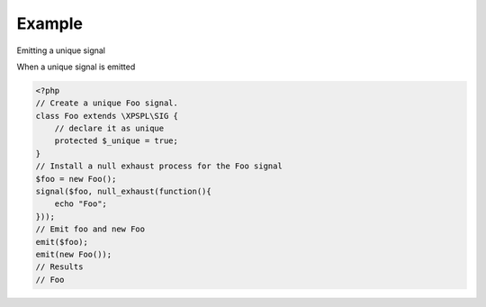 .. /emit.php generated using docpx on 01/24/13 03:54am
.. function:: emit()


    Emit a signal. 
    
    This will execute all processes and interruptions installed to the signal. 
    
    A ``SIG`` object is returned.
    
    .. note::
    
       When emitting unique signals, i.e. complex, routines or user defined the 
       unique sig object must be given that was used to install any sig handlers.
    
    Once a signal is emitted the following execution chain takes place.
    
    1. Before process interruptions
    2. Installed processes
    3. After process interruptions

    :param signal $signal: Signal to emit.
    :param object $context: Signal context.

    :rtype: object SIG


Example
+++++++
 
Emitting a unique signal

When a unique signal is emitted

.. code-block:: php

   <?php
   // Create a unique Foo signal.
   class Foo extends \XPSPL\SIG {
       // declare it as unique
       protected $_unique = true;
   }
   // Install a null exhaust process for the Foo signal
   $foo = new Foo();
   signal($foo, null_exhaust(function(){
       echo "Foo";
   }));
   // Emit foo and new Foo
   emit($foo);
   emit(new Foo());
   // Results
   // Foo



